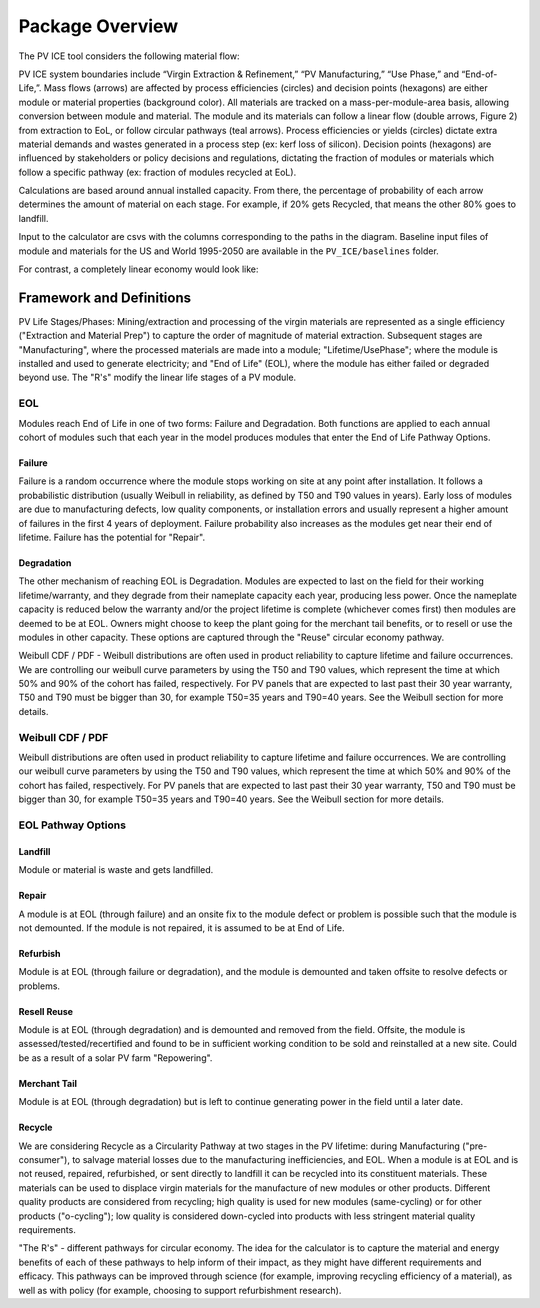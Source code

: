 .. _package_overview:

Package Overview
================

The PV ICE tool considers the following material flow:

.. image:: ../../images_wiki/PV_ICE_Diagram-Legend.PNG
  :width: 450

PV ICE system boundaries include “Virgin Extraction & Refinement,” “PV Manufacturing,”  “Use Phase,” and “End-of-Life,”. Mass flows (arrows) are affected by process efficiencies (circles) and decision points (hexagons) are either module or material properties (background color). All materials are tracked on a mass-per-module-area basis, allowing conversion between module and material. The module and its materials can follow a linear flow (double arrows, Figure 2) from extraction to EoL, or follow circular pathways (teal arrows). Process efficiencies or yields (circles) dictate extra material demands and wastes generated in a process step (ex: kerf loss of silicon). Decision points (hexagons) are influenced by stakeholders or policy decisions and regulations, dictating the fraction of modules or materials which follow a specific pathway (ex: fraction of modules recycled at EoL).

Calculations are based around annual installed capacity. From there, the percentage of probability of each arrow determines the amount of material on each stage. For example, if 20% gets Recycled, that means the other 80% goes to landfill.

Input to the calculator are csvs with the columns corresponding to the paths in the diagram. Baseline input files of module and materials for the US and World 1995-2050 are available in the ``PV_ICE/baselines`` folder.

For contrast, a completely linear economy would look like:

.. image:: ../../images_wiki/Linear-Economy.PNG
  :width: 400


Framework and Definitions
----------------------------
PV Life Stages/Phases:
Mining/extraction and processing of the virgin materials are represented as a single efficiency ("Extraction and Material Prep") to capture the order of magnitude of material extraction. Subsequent stages are "Manufacturing", where the processed materials are made into a module; "Lifetime/UsePhase"; where the module is installed and used to generate electricity; and "End of Life" (EOL), where the module has either failed or degraded beyond use. The "R's" modify the linear life stages of a PV module.

EOL
~~~~~
Modules reach End of Life in one of two forms: Failure and Degradation. Both functions are applied to each annual cohort of modules such that each year in the model produces modules that enter the End of Life Pathway Options.

Failure
^^^^^^^^^
Failure is a random occurrence where the module stops working on site at any point after installation. It follows a probabilistic distribution (usually Weibull in reliability, as defined by T50 and T90 values in years). Early loss of modules are due to manufacturing defects, low quality components, or installation errors and usually represent a higher amount of failures in the first 4 years of deployment. Failure probability also increases as the modules get near their end of lifetime. Failure has the potential for "Repair".

Degradation
^^^^^^^^^^^^^
The other mechanism of reaching EOL is Degradation. Modules are expected to last on the field for their working lifetime/warranty, and they degrade from their nameplate capacity each year, producing less power. Once the nameplate capacity is reduced below the warranty and/or the project lifetime is complete (whichever comes first) then modules are deemed to be at EOL. Owners might choose to keep the plant going for the merchant tail benefits, or to resell or use the modules in other capacity. These options are captured through the "Reuse" circular economy pathway.

Weibull CDF / PDF -
Weibull distributions are often used in product reliability to capture lifetime and failure occurrences. We are controlling our weibull curve parameters by using the T50 and T90 values, which represent the time at which 50% and 90% of the cohort has failed, respectively. For PV panels that are expected to last past their 30 year warranty, T50 and T90 must be bigger than 30, for example T50=35 years and T90=40 years. See the Weibull section for more details.

Weibull CDF / PDF
~~~~~~~~~~~~~~~~~~~
Weibull distributions are often used in product reliability to capture lifetime and failure occurrences. We are controlling our weibull curve parameters by using the T50 and T90 values, which represent the time at which 50% and 90% of the cohort has failed, respectively. For PV panels that are expected to last past their 30 year warranty, T50 and T90 must be bigger than 30, for example T50=35 years and T90=40 years. See the Weibull section for more details.



EOL Pathway Options
~~~~~~~~~~~~~~~~~~~~~
Landfill
^^^^^^^^^^
Module or material is waste and gets landfilled. 

Repair
^^^^^^^
A module is at EOL (through failure) and an onsite fix to the module defect or problem is possible such that the module is not demounted. If the module is not repaired, it is assumed to be at End of Life.

Refurbish
^^^^^^^^^^
Module is at EOL (through failure or degradation), and the module is demounted and taken offsite to resolve defects or problems.

Resell Reuse
^^^^^^^^^^^^^^
Module is at EOL (through degradation) and is demounted and removed from the field. Offsite, the module is assessed/tested/recertified and found to be in sufficient working condition to be sold and reinstalled at a new site. Could be as a result of a solar PV farm "Repowering".

Merchant Tail
^^^^^^^^^^^^^^^^
Module is at EOL (through degradation) but is left to continue generating power in the field until a later date.

Recycle
^^^^^^^^
We are considering Recycle as a Circularity Pathway at two stages in the PV lifetime: during Manufacturing ("pre-consumer"), to salvage material losses due to the manufacturing inefficiencies, and EOL. When a module is at EOL and is not reused, repaired, refurbished, or sent directly to landfill it can be recycled into its constituent materials. These materials can be used to displace virgin materials for the manufacture of new modules or other products. Different quality products are considered from recycling; high quality is used for new modules (same-cycling) or for other products ("o-cycling"); low quality is considered down-cycled into products with less stringent material quality requirements.

"The R's" - different pathways for circular economy. The idea for the calculator is to capture the material and energy benefits of each of these pathways to help inform of their impact, as they might have different requirements and efficacy. This pathways can be improved through science (for example, improving recycling efficiency of a material), as well as with policy (for example, choosing to support refurbishment research).

